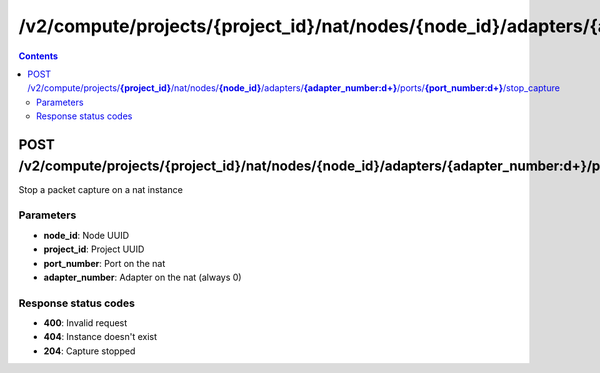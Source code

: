 /v2/compute/projects/{project_id}/nat/nodes/{node_id}/adapters/{adapter_number:\d+}/ports/{port_number:\d+}/stop_capture
------------------------------------------------------------------------------------------------------------------------------------------

.. contents::

POST /v2/compute/projects/**{project_id}**/nat/nodes/**{node_id}**/adapters/**{adapter_number:\d+}**/ports/**{port_number:\d+}**/stop_capture
~~~~~~~~~~~~~~~~~~~~~~~~~~~~~~~~~~~~~~~~~~~~~~~~~~~~~~~~~~~~~~~~~~~~~~~~~~~~~~~~~~~~~~~~~~~~~~~~~~~~~~~~~~~~~~~~~~~~~~~~~~~~~~~~~~~~~~~~~~~~~~~~~~~~~~~~~~~~~~
Stop a packet capture on a nat instance

Parameters
**********
- **node_id**: Node UUID
- **project_id**: Project UUID
- **port_number**: Port on the nat
- **adapter_number**: Adapter on the nat (always 0)

Response status codes
**********************
- **400**: Invalid request
- **404**: Instance doesn't exist
- **204**: Capture stopped

